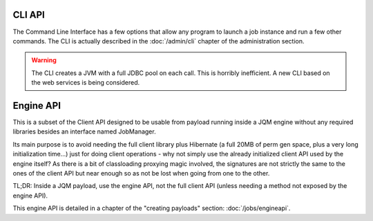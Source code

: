 CLI API
#################

The Command Line Interface has a few options that allow any program to launch a job instance and run a few other commands. The CLI is actually described in the :doc:`/admin/cli` chapter of the administration section.

.. warning:: The CLI creates a JVM with a full JDBC pool on each call. This is horribly inefficient. A new CLI based on the web services is being considered.


Engine API
#############

This is a subset of the Client API designed to be usable from payload running inside a JQM engine without any required libraries besides an interface named JobManager.

Its main purpose is to avoid needing the full client library plus Hibernate (a full 20MB of perm gen space, plus a very long initialization time...) just for doing client operations - why not simply use the
already initialized client API used by the engine itself? As there is a bit of classloading proxying magic involved, the signatures are not strictly the same to the ones of the client API but near enough so as
not be lost when going from one to the other.

TL;DR: Inside a JQM payload, use the engine API, not the full client API (unless needing a method not exposed by the engine API).

This engine API is detailed in a chapter of the "creating payloads" section: :doc:`/jobs/engineapi`.
